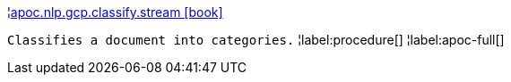 ¦xref::overview/apoc.nlp.gcp.classify/apoc.nlp.gcp.classify.stream.adoc[apoc.nlp.gcp.classify.stream icon:book[]] +

`Classifies a document into categories.`
¦label:procedure[]
¦label:apoc-full[]
